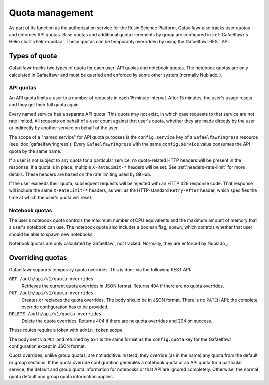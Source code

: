 ################
Quota management
################

As part of its function as the authorization service for the Rubin Science Platform, Gafaelfawr also tracks user quotas and enforces API quotas.
Base quotas and additional quota increments by group are configured in :ref:`Gafaelfawr's Helm chart <helm-quota>`.
These quotas can be temporarily overridden by using the Gafaelfawr REST API.

Types of quota
==============

Gafaelfawr tracks two types of quota for each user: API quotas and notebook quotas.
The notebook quotas are only calculated in Gafaelfawr and must be queried and enforced by some other system (normally Nublado_).

API quotas
----------

An API quota limits a user to a number of requests in each 15 minute interval.
After 15 minutes, the user's usage resets and they get their full quota again.

Every named service has a separate API quota.
This quota may not exist, in which case requests to that service are not rate limited.
All requests on behalf of a user count against that user's quota, whether they are made directly by the user or indirectly by another service on behalf of the user.

The scope of a "named service" for API quota purposes is the ``config.service`` key of a ``GafaelfawrIngress`` resource (see :doc:`gafaelfawringress`).
Every ``GafaelfawrIngress`` with the same ``config.service`` value consumes the API quota by the same name.

If a user is not subject to any quota for a particular service, no quota-related HTTP headers will be present in the response.
If a quota is in place, multiple ``X-RateLimit-*`` headers will be set.
See :ref:`headers-rate-limit` for more details.
These headers are based on the rate limiting used by GitHub.

If the user exceeds their quota, subsequent requests will be rejected with an HTTP 429 response code.
That response will include the same ``X-RateLimit-*`` headers, as well as the HTTP-standard ``Retry-After`` header, which specifies the time at which the user's quota will reset.

Notebook quotas
---------------

The user's notebook quota controls the maximum number of CPU equivalents and the maximum amount of memory that a user's notebook can use.
The notebook quota also includes a boolean flag, ``spawn``, which controls whether that user should be able to spawn new notebooks.

Notebook quotas are only calculated by Gafaelfawr, not tracked.
Normally, they are enforced by Nublado_.

Overriding quotas
=================

Gafaelfawr supports temporary quota overrides.
This is done via the following REST API:

``GET /auth/api/v1/quota-overrides``
    Retrieves the current quota overrides in JSON format.
    Returns 404 if there are no quota overrides.

``PUT /auth/api/v1/quota-overrides``
    Creates or replaces the quota overrides.
    The body should be in JSON format.
    There is no ``PATCH`` API; the complete override configuration has to be provided.

``DELETE /auth/api/v1/quota-overrides``
    Delete the quota overrides.
    Returns 404 if there are no quota overrides and 204 on success.

These routes require a token with ``admin:token`` scope.

The body sent via ``PUT`` and returned by ``GET`` is the same format as the ``config.quota`` key for the Gafaelfawr configuration except in JSON format.

Quota overrides, unlike group quotas, are not additive.
Instead, they override (as in the name) any quota from the default or group sections.
If the quota override configuration generates a notebook quota or an API quota for a particular service, the default and group quota information for notebooks or that API are ignored completely.
Otherwise, the normal quota default and group quota information applies.
